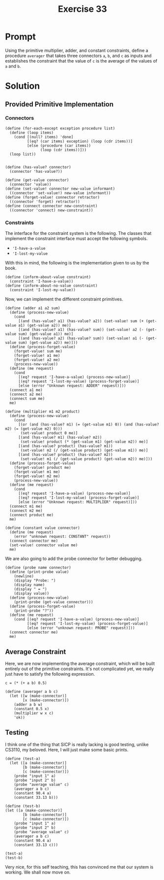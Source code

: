#+title: Exercise 33
* Prompt

Using the primitive multiplier, adder, and constant constraints, define a procedure ~averager~ that takes three connectors ~a~, ~b~, and ~c~ as inputs and establishes the constraint that the value of ~c~ is the average of the values of ~a~ and ~b~.
* Solution
:PROPERTIES:
:header-args:racket: :tangle ./src/exercise-33.rkt :comments yes
:END:

#+begin_src racket :exports none
#lang sicp
#+end_src

** Provided Primitive Implementation
*** Connectors

#+begin_src racket :exports none
(define (make-connector)
  ;; The internal states
  (let ([value false]
        [informant false]
        [constraints '()])
    ;; Setter for the value being held
    (define (set-my-value newval setter)
      (cond
        [(not (has-value? me))
         (set! value newval)
         (set! informant setter)
         (for-each-except setter inform-about-value constraints)]
        [(not (= value newval)) (error "Contradiction" (list value newval))]
        [else 'ignored]))
    ;; Mutator that clears the current value held
    (define (forget-my-value retractor)
      (if (eq? retractor informant)
          (begin
            (set! informant false)
            (for-each-except retractor inform-about-no-value constraints))
          'ignored))
    ;; Adding a new constraint if not already registered
    (define (connect new-constraint)
      (if (not (memq new-constraint constraints))
          (set! constraints (cons new-constraint constraints)))
      ;; This will tell the new constraint about the new value
      (if (has-value? me)
          (inform-about-value new-constraint))
      'done)
    ;; Manually setting up self
    (define (me request)
      (cond
        [(eq? request 'has-value?) (if informant true false)]
        [(eq? request 'value) value]
        [(eq? request 'set-value!) set-my-value]
        [(eq? request 'forget) forget-my-value]
        [(eq? request 'connect) connect]
        [else (error "unknown operation: CONNECTOR" request)]))
    me))
#+end_src

#+begin_src racket :exports code
(define (for-each-except exception procedure list)
  (define (loop items)
    (cond [(null? items) 'done]
          [(eq? (car items) exception) (loop (cdr items))]
          [else (procedure (car items))
                (loop (cdr items))]))
  (loop list))

#+end_src

#+begin_src racket :exports code
(define (has-value? connector)
  (connector 'has-value?))

(define (get-value connector)
  (connector 'value))
(define (set-value! connector new-value informant)
  ((connector 'set-value!) new-value informant))
(define (forget-value! connector retractor)
  ((connector 'forget) retractor))
(define (connect connector new-constraint)
  ((connector 'connect) new-constraint))
#+end_src
*** Constraints

The interface for the constraint system is the following. The classes that implement the constraint interface must accept the following symbols.

- ~'I-have-a-value~
- ~'I-lost-my-value~

With this in mind, the following is the implementation given to us by the book.

#+begin_src racket :exports code
(define (inform-about-value constraint)
  (constraint 'I-have-a-value))
(define (inform-about-no-value constraint)
  (constraint 'I-lost-my-value))
#+end_src

Now, we can implement the different constraint primitives.

#+begin_src racket :exports code
(define (adder a1 a2 sum)
  (define (process-new-value)
    (cond
      [(and (has-value? a1) (has-value? a2)) (set-value! sum (+ (get-value a1) (get-value a2)) me)]
      [(and (has-value? a1) (has-value? sum)) (set-value! a2 (- (get-value sum) (get-value a1)) me)]
      [(and (has-value? a2) (has-value? sum)) (set-value! a1 (- (get-value sum) (get-value a2)) me)]))
  (define (process-forget-value)
    (forget-value! sum me)
    (forget-value! a1 me)
    (forget-value! a2 me)
    (process-new-value))
  (define (me request)
    (cond
      [(eq? request 'I-have-a-value) (process-new-value)]
      [(eq? request 'I-lost-my-value) (process-forget-value)]
      [else (error "Unknown request: ADDER" request)]))
  (connect a1 me)
  (connect a2 me)
  (connect sum me)
  me)
#+end_src

#+begin_src racket :exports code
(define (multiplier m1 m2 product)
  (define (process-new-value)
    (cond
      [(or (and (has-value? m1) (= (get-value m1) 0)) (and (has-value? m2) (= (get-value m2) 0)))
       (set-value! product 0 me)]
      [(and (has-value? m1) (has-value? m2))
       (set-value! product (* (get-value m1) (get-value m2)) me)]
      [(and (has-value? product) (has-value? m1))
       (set-value! m2 (/ (get-value product) (get-value m1)) me)]
      [(and (has-value? product) (has-value? m2))
       (set-value! m1 (/ (get-value product) (get-value m2)) me)]))
  (define (process-forget-value)
    (forget-value! product me)
    (forget-value! m1 me)
    (forget-value! m2 me)
    (process-new-value))
  (define (me request)
    (cond
      [(eq? request 'I-have-a-value) (process-new-value)]
      [(eq? request 'I-lost-my-value) (process-forget-value)]
      [else (error "Unknown request: MULTIPLIER" request)]))
  (connect m1 me)
  (connect m2 me)
  (connect product me)
  me)
#+end_src

#+begin_src racket :exports code
(define (constant value connector)
  (define (me request)
    (error "unknown request: CONSTANT" request))
  (connect connector me)
  (set-value! connector value me)
  me)
#+end_src

We are also going to add the probe connector for better debugging.

#+begin_src racket :exports code
(define (probe name connector)
  (define (print-probe value)
    (newline)
    (display "Probe: ")
    (display name)
    (display " = ")
    (display value))
  (define (process-new-value)
    (print-probe (get-value connector)))
  (define (process-forget-value)
    (print-probe "?"))
  (define (me request)
    (cond [(eq? request 'I-have-a-value) (process-new-value)]
          [(eq? request 'I-lost-my-value) (process-forget-value)]
          [else (error "unknown request: PROBE" request)]))
  (connect connector me)
  me)
#+end_src
** Average Constraint

Here, we are now implementing the average constraint, which will be built entirely out of the primitive constraints. It's not complicated yet, we really just have to satisfy the following expression.

~c = (* (+ a b) 0.5)~

#+begin_src racket :exports code
(define (averager a b c)
  (let ([w (make-connector)]
        [x (make-connector)])
    (adder a b w)
    (constant 0.5 x)
    (multiplier w x c)
    'ok))
#+end_src

** Testing

I think one of the thing that SICP is really lacking is good testing, unlike CS3110, my beloved. Here, I will just make some basic prints.

#+begin_src racket :exports code
(define (test-a)
  (let ([a (make-connector)]
        [b (make-connector)]
        [c (make-connector)])
    (probe "input 1" a)
    (probe "input 2" b)
    (probe "average value" c)
    (averager a b c)
    (constant 90.4 a)
    (constant 33.13 b)))
#+end_src

#+begin_src racket :export code
(define (test-b)
(let ([a (make-connector)]
        [b (make-connector)]
        [c (make-connector)])
    (probe "input 1" a)
    (probe "input 2" b)
    (probe "average value" c)
    (averager a b c)
    (constant 90.4 a)
    (constant 33.13 c)))
#+end_src

#+begin_src racket :export code
(test-a)
(test-b)
#+end_src


Very nice, for this self teaching, this has convinced me that our system is working. We shall now move on.
